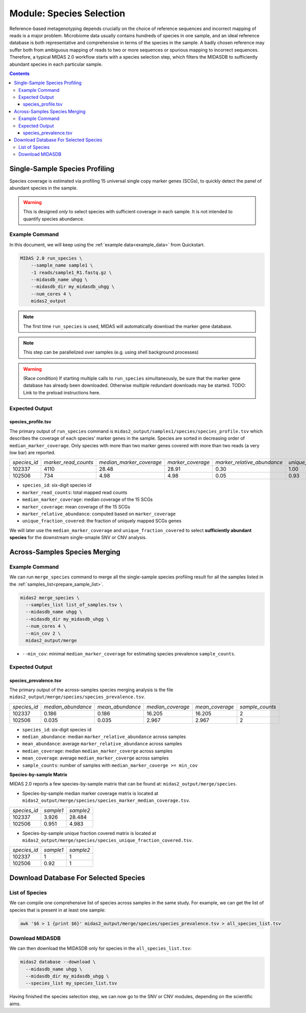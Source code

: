 Module: Species Selection
==================================


Reference-based metagenotyping depends crucially on the choice of reference sequences and
incorrect mapping of reads is a major problem. Microbiome data usually contains hundreds
of species in one sample, and an ideal reference database is both representative and
comprehensive in terms of the species in the sample. A badly chosen reference may suffer
both from ambiguous mapping of reads to two or more sequences or spurious mapping to
incorrect sequences. Therefore, a typical MIDAS 2.0 workflow starts with a species selection step,
which filters the MIDASDB to sufficiently abundant species in each particular
sample.


.. contents::
   :depth: 3


.. _module_single_species_selection:

Single-Sample Species Profiling
**********************************

Species coverage is estimated via profiling 15 universal single copy marker genes (SCGs), to
quickly detect the panel of abundant species in the sample.

.. warning::

  This is designed *only* to select species with sufficient coverage in each
  sample. It is not intended to quantify species abundance.


Example Command
---------------

In this document, we will keep using the :ref:`example data<example_data>` from Quickstart.

.. code-block:: shell


  MIDAS 2.0 run_species \
      --sample_name sample1 \
      -1 reads/sample1_R1.fastq.gz \
      --midasdb_name uhgg \
      --midasdb_dir my_midasdb_uhgg \
      --num_cores 4 \
      midas2_output

.. note::

  The first time ``run_species`` is used, MIDAS will automatically download
  the marker gene database.

.. note::

   This step can be parallelized over samples (e.g. using shell background
   processes)

.. warning::

   (Race condition) If starting multiple calls to ``run_species``
   simultaneously, be sure that the marker gene database has already been
   downloaded.
   Otherwise multiple redundant downloads may be started.
   TODO: Link to the preload instructions here.


Expected Output
---------------

species_profile.tsv
+++++++++++++++++++

The primary output of ``run_species`` command is ``midas2_output/samples1/species/species_profile.tsv`` which
describes the coverage of each species' marker genes in the sample.
Species are sorted in decreasing order of ``median_marker_coverage``.
Only species with more than two marker genes covered with more than two reads (a very low bar) are reported.

.. csv-table::
  :align: left

  *species_id*,*marker_read_counts*,*median_marker_coverage*,*marker_coverage*,*marker_relative_abundance*,*unique_fraction_covered*
  102337,4110,28.48,28.91,0.30,1.00
  102506,734,4.98,4.98,0.05,0.93

-   ``species_id``: six-digit species id
-   ``marker_read_counts``: total mapped read counts
-   ``median_marker_coverage``: median coverage of the 15 SCGs
-   ``marker_coverage``: mean coverage of the 15 SCGs
-   ``marker_relative_abundance``: computed based on ``marker_coverage``
-   ``unique_fraction_covered``: the fraction of uniquely mapped SCGs genes

We will later use the ``median_marker_coverage`` and ``unique_fraction_covered``
to select **sufficiently abundant species** for the downstream single-smaple SNV or CNV analysis.


Across-Samples Species Merging
******************************

Example Command
---------------

We can run ``merge_species`` command to merge all the single-sample species profiling
result for all the samples listed in the :ref:`samples_list<prepare_sample_list>`.

.. code-block:: shell

  midas2 merge_species \
    --samples_list list_of_samples.tsv \
    --midasdb_name uhgg \
    --midasdb_dir my_midasdb_uhgg \
    --num_cores 4 \
    --min_cov 2 \
    midas2_output/merge

- ``--min_cov``: minimal ``median_marker_coverage`` for estimating species prevalence ``sample_counts``.


Expected Output
---------------

.. _species_prevalence:

species_prevalence.tsv
++++++++++++++++++++++

The primary output of the across-samples species merging analysis is the file ``midas2_output/merge/species/species_prevalence.tsv``.

.. csv-table::
  :align: left

  *species_id*,*median_abundance*,*mean_abundance*,*median_coverage*,*mean_coverage*,*sample_counts*
  102337,0.186,0.186,16.205,16.205,2
  102506,0.035,0.035,2.967,2.967,2

-   ``species_id``: six-digit species id
-   ``median_abundance``: median ``marker_relative_abundance`` across samples
-   ``mean_abundance``: average ``marker_relative_abundance`` across samples
-   ``median_coverage``: median ``median_marker_coverge`` across samples
-   ``mean_coverage``: average ``median_marker_coverge`` across samples
-   ``sample_counts``: number of samples with ``median_marker_coverge >= min_cov``


**Species-by-sample Matrix**

MIDAS 2.0 reports a few species-by-sample matrix that can be found at: ``midas2_output/merge/species``.

- Species-by-sample median marker coverage matrix is located at ``midas2_output/merge/species/species_marker_median_coverage.tsv``.

.. csv-table::
  :align: left

  *species_id*,*sample1*,*sample2*
  102337,3.926,28.484
  102506,0.951,4.983

-  Species-by-sample unique fraction covered matrix is located at ``midas2_output/merge/species/species_unique_fraction_covered.tsv``.

.. csv-table::
  :align: left

  *species_id*,*sample1*,*sample2*
  102337, 1,1
  102506,0.92,1


.. _database_download:

Download Database For Selected Species
**************************************


List of Species
---------------

We can compile one comprehensive list of species across samples in the same study.
For example, we can get the list of species that is present in at least one sample:

.. code-block:: shell

  awk '$6 > 1 {print $6}' midas2_output/merge/species/species_prevalence.tsv > all_species_list.tsv


Download MIDASDB
----------------
..
    TODO: Remove this section; just link to the relevant instructions in the
    Download MIDASDB page as a `tip`.

We can then download the MIDASDB only for species in the ``all_species_list.tsv``:

.. code-block:: shell

  midas2 database --download \
    --midasdb_name uhgg \
    --midasdb_dir my_midasdb_uhgg \
    --species_list my_species_list.tsv


Having finished the species selection step, we can now go to the SNV or CNV
modules, depending on the scientific aims.
